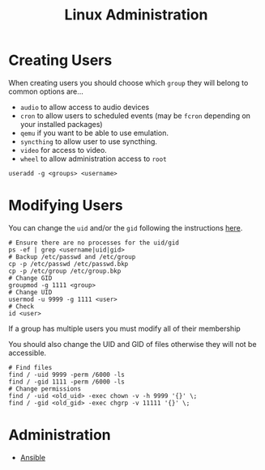:PROPERTIES:
:ID:       e1ef1f56-6f9b-4512-ba34-79bd6448839c
:mtime:    20250526201918 20250126152856 20250126141447 20250126112037
:ctime:    20250126112037
:END:
#+TITLE: Linux Administration
#+FILETAGS: ::linux:admin:sysadmin::

* Creating Users

When creating users you should choose which ~group~ they will belong to common options are...

+ ~audio~ to allow access to audio devices
+ ~cron~ to allow users to scheduled events (may be ~fcron~ depending on your installed packages)
+ ~qemu~ if you want to be able to use emulation.
+ ~syncthing~ to allow user to use syncthing.
+ ~video~ for access to video.
+ ~wheel~ to allow administration access to ~root~

#+begin_src
useradd -g <groups> <username>
#+end_src

* Modifying Users

You can change the ~uid~ and/or the ~gid~ following the instructions [[https://www.thegeekdiary.com/how-to-correctly-change-the-uid-and-gid-of-a-user-group-in-linux/][here]].

#+begin_src
# Ensure there are no processes for the uid/gid
ps -ef | grep <username|uid|gid>
# Backup /etc/passwd and /etc/group
cp -p /etc/passwd /etc/passwd.bkp
cp -p /etc/group /etc/group.bkp
# Change GID
groupmod -g 1111 <group>
# Change UID
usermod -u 9999 -g 1111 <user>
# Check
id <user>
#+end_src

If a group has multiple users you must modify all of their membership

You should also change the UID and GID of files otherwise they will not be accessible.

#+begin_src
# Find files
find / -uid 9999 -perm /6000 -ls
find / -gid 1111 -perm /6000 -ls
# Change permissions
find / -uid <old_uid> -exec chown -v -h 9999 '{}' \;
find / -gid <old_gid> -exec chgrp -v 11111 '{}' \;
#+end_src

* Administration

+ [[id:191117d7-b413-4409-84b5-0183599d9f4e][Ansible]]
